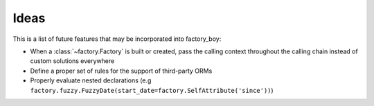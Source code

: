 Ideas
=====


This is a list of future features that may be incorporated into factory_boy:

* When a :class:`~factory.Factory` is built or created, pass the calling context throughout the calling chain instead of custom solutions everywhere
* Define a proper set of rules for the support of third-party ORMs
* Properly evaluate nested declarations (e.g ``factory.fuzzy.FuzzyDate(start_date=factory.SelfAttribute('since'))``)
